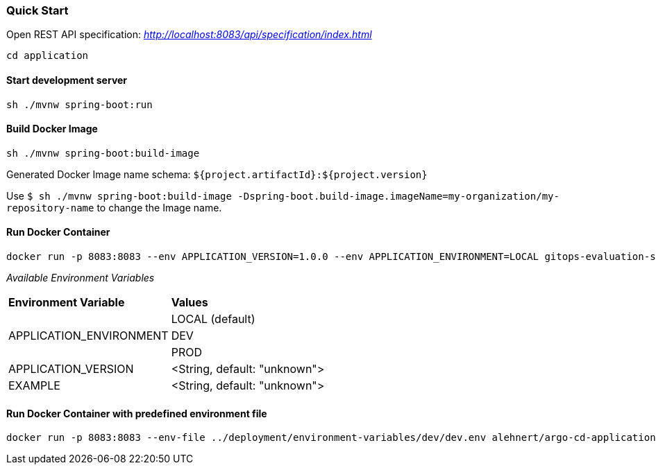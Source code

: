 === Quick Start

Open REST API specification: _http://localhost:8083/api/specification/index.html_

[source,bash]
----
cd application
----

==== Start development server

[source,bash]
----
sh ./mvnw spring-boot:run
----

==== Build Docker Image
[source,bash]
----
sh ./mvnw spring-boot:build-image
----

Generated Docker Image name schema: `${project.artifactId}:${project.version}`

Use `$ sh ./mvnw spring-boot:build-image -Dspring-boot.build-image.imageName=my-organization/my-repository-name`
to change the Image name.

==== Run Docker Container
[source,bash]
----
docker run -p 8083:8083 --env APPLICATION_VERSION=1.0.0 --env APPLICATION_ENVIRONMENT=LOCAL gitops-evaluation-spring-boot-example
----

_Available Environment Variables_
[cols="4,4"]
|=======================================================================
|*Environment Variable*         |*Values*
.3+|APPLICATION_ENVIRONMENT     |LOCAL (default)
|DEV
|PROD
|APPLICATION_VERSION            |<String, default: "unknown">
|EXAMPLE                        |<String, default: "unknown">
|=======================================================================


==== Run Docker Container with predefined environment file
[source,bash]
----
docker run -p 8083:8083 --env-file ../deployment/environment-variables/dev/dev.env alehnert/argo-cd-application-repository
----
